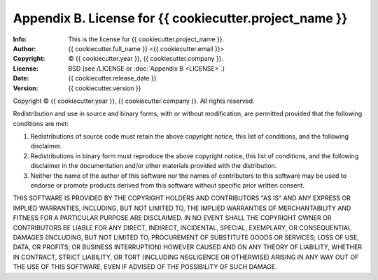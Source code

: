 =======================================================
Appendix B. License for {{ cookiecutter.project_name }}
=======================================================
:Info: This is the license for {{ cookiecutter.project_name }}.
:Author: {{ cookiecutter.full_name }} <{{ cookiecutter.email }}>
:Copyright: © {{ cookiecutter.year }}, {{ cookiecutter.company }}.
:License: BSD (see /LICENSE or :doc:`Appendix B <LICENSE>`.)
:Date: {{ cookiecutter.release_date }}
:Version: {{ cookiecutter.version }}

.. index:: LICENSE

Copyright © {{ cookiecutter.year }}, {{ cookiecutter.company }}.
All rights reserved.

Redistribution and use in source and binary forms, with or without
modification, are permitted provided that the following conditions are
met:

1. Redistributions of source code must retain the above copyright
   notice, this list of conditions, and the following disclaimer.

2. Redistributions in binary form must reproduce the above copyright
   notice, this list of conditions, and the following disclaimer in the
   documentation and/or other materials provided with the distribution.

3. Neither the name of the author of this software nor the names of
   contributors to this software may be used to endorse or promote
   products derived from this software without specific prior written
   consent.

THIS SOFTWARE IS PROVIDED BY THE COPYRIGHT HOLDERS AND CONTRIBUTORS
"AS IS" AND ANY EXPRESS OR IMPLIED WARRANTIES, INCLUDING, BUT NOT
LIMITED TO, THE IMPLIED WARRANTIES OF MERCHANTABILITY AND FITNESS FOR
A PARTICULAR PURPOSE ARE DISCLAIMED.  IN NO EVENT SHALL THE COPYRIGHT
OWNER OR CONTRIBUTORS BE LIABLE FOR ANY DIRECT, INDIRECT, INCIDENTAL,
SPECIAL, EXEMPLARY, OR CONSEQUENTIAL DAMAGES (INCLUDING, BUT NOT
LIMITED TO, PROCUREMENT OF SUBSTITUTE GOODS OR SERVICES; LOSS OF USE,
DATA, OR PROFITS; OR BUSINESS INTERRUPTION) HOWEVER CAUSED AND ON ANY
THEORY OF LIABILITY, WHETHER IN CONTRACT, STRICT LIABILITY, OR TORT
(INCLUDING NEGLIGENCE OR OTHERWISE) ARISING IN ANY WAY OUT OF THE USE
OF THIS SOFTWARE, EVEN IF ADVISED OF THE POSSIBILITY OF SUCH DAMAGE.
